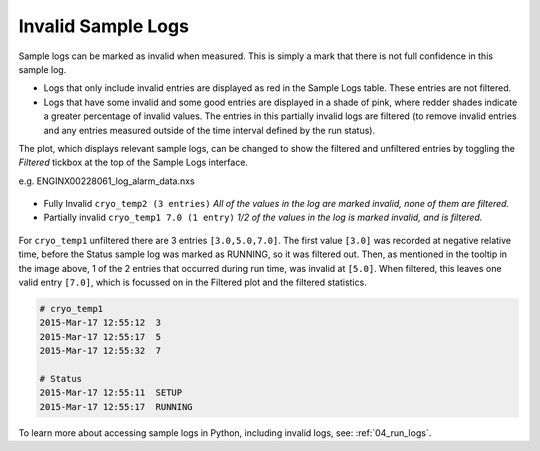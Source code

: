 .. _07_invalid_sample_logs:

===================
Invalid Sample Logs
===================

.. raw:: html

    <style> .red {color:#FF0000; font-weight:bold} </style>
    <style> .pink {color:#FF797B; font-weight:bold} </style>

.. role:: red
.. role:: pink

Sample logs can be marked as invalid when measured. This is simply a mark that there is not full confidence
in this sample log.

- Logs that only include invalid entries are displayed as :red:`red` in the Sample Logs table.
  These entries are not filtered.

- Logs that have some invalid and some good entries are displayed in a shade of :pink:`pink`,
  where redder shades indicate a greater percentage of invalid values. The entries in this partially invalid logs are filtered
  (to remove invalid entries and any entries measured outside of the time interval defined by the run status).

The plot, which displays relevant sample logs, can be changed to show the filtered and unfiltered entries
by toggling the `Filtered` tickbox at the top of the Sample Logs interface.

e.g. ENGINX00228061_log_alarm_data.nxs

.. figure:: /images/cryo_temp1_log.png
   :alt: Invalid Sample Logs for ENGINX00228061_log_alarm_data.nxs
   :align: center

- Fully Invalid ``cryo_temp2 (3 entries)`` `All of the values in the log are marked invalid, none of them are filtered.`
- Partially invalid ``cryo_temp1 7.0 (1 entry)`` `1/2 of the values in the log is marked invalid, and is filtered.`

.. figure:: /images/wb_invalid_log_shading.png
   :alt: cyro_temp1 - 1/2 of the values in the log is marked invalid, and is filtered
   :align: center

For ``cryo_temp1`` unfiltered there are 3 entries ``[3.0,5.0,7.0]``. The first value ``[3.0]`` was recorded at
negative relative time, before the Status sample log was marked as RUNNING, so it was filtered out.
Then, as mentioned in the tooltip in the image above, 1 of the 2 entries that occurred during run time,
was invalid at ``[5.0]``. When filtered, this leaves one valid entry ``[7.0]``, which is focussed on in the Filtered
plot and the filtered statistics.

.. code-block:: python

    # cryo_temp1
    2015-Mar-17 12:55:12  3
    2015-Mar-17 12:55:17  5
    2015-Mar-17 12:55:32  7

    # Status
    2015-Mar-17 12:55:11  SETUP
    2015-Mar-17 12:55:17  RUNNING

To learn more about accessing sample logs in Python, including invalid logs, see: :ref:`04_run_logs`.
